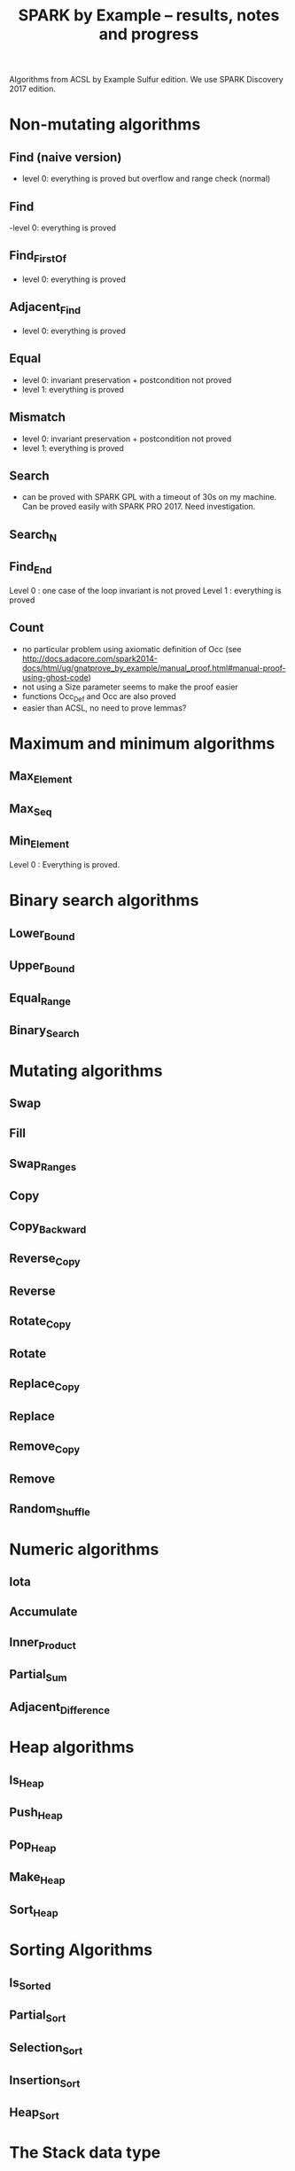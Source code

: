 #+TITLE: SPARK by Example -- results, notes and progress

Algorithms from ACSL by Example Sulfur edition. We use SPARK Discovery
2017 edition.

* Non-mutating algorithms
  :PROPERTIES:
  :COLUMNS:  %27ITEM(Function to prove) %15Status %6Level %16Assigned_To(Assigned to)
  :Status_ALL: "In progress" "Not started yet" "Finished" ""
  :Level_ALL: "0" "1" "2" "3" "4"
  :Assigned_to_ALL: "Christophe" "Léo" "Joffrey" "Jérôme"
  :END:

** Find (naive version)
   :PROPERTIES:
   :Status:      Finished
   :Level:       0
   :Assigned_To: Christophe
   :END:

   - level 0: everything is proved but overflow and range check
     (normal)

** Find
   :PROPERTIES:
   :Status:      Finished
   :Level:       0
   :Assigned_To: Christophe
   :END:

   -level 0: everything is proved

** Find_First_Of
   :PROPERTIES:
   :Status:      Finished
   :Level:       0
   :Assigned_To: Christophe
   :END:

   - level 0: everything is proved

** Adjacent_Find
   :PROPERTIES:
   :Status:      Finished
   :Level:       0
   :Assigned_To: Christophe
   :END:

   - level 0: everything is proved

** Equal
   :PROPERTIES:
   :Status:      Finished
   :Level:       1
   :Assigned_To: Christophe
   :END:

   - level 0: invariant preservation + postcondition not proved
   - level 1: everything is proved

** Mismatch
   :PROPERTIES:
   :Status:      Finished
   :Level:       1
   :Assigned_To: Christophe
   :END:

   - level 0: invariant preservation + postcondition not proved
   - level 1: everything is proved

** Search
   :PROPERTIES:
   :Status:      Finished
   :Level:       1
   :Assigned_To: Christophe
   :END:

   - can be proved with SPARK GPL with a timeout of 30s on my
     machine. Can be proved easily with SPARK PRO 2017. Need
     investigation.

** Search_N
   :PROPERTIES:
   :Status:      In progress
   :Level:
   :Assigned_To: Christophe
   :END:

** Find_End
   :PROPERTIES:
   :Status:      Finished
   :Level:       1
   :Assigned_To: Léo Creuse
   :END:
Level 0 : one case of the loop invariant is not proved
Level 1 : everything is proved
** Count
   :PROPERTIES:
   :Status:      Not started yet
   :Level:
   :Assigned_To:
   :END:

   - no particular problem using axiomatic definition of Occ (see
     http://docs.adacore.com/spark2014-docs/html/ug/gnatprove_by_example/manual_proof.html#manual-proof-using-ghost-code)
   - not using a Size parameter seems to make the proof easier
   - functions Occ_Def and Occ are also proved
   - easier than ACSL, no need to prove lemmas?

* Maximum and minimum algorithms
** Max_Element
   :PROPERTIES:
   :Status:      Not started yet
   :Level:
   :Assigned_To:
   :END:
** Max_Seq
   :PROPERTIES:
   :Status:      Not started yet
   :Level:
   :Assigned_To:
   :END:
** Min_Element

   :PROPERTIES:
   :Status:      Finished
   :Level:       0
   :Assigned_To: Léo
   :END:
   Level 0 : Everything is proved.
   
* Binary search algorithms
** Lower_Bound
   :PROPERTIES:
   :Status:      Not started yet
   :Level:
   :Assigned_To:
   :END:
** Upper_Bound
   :PROPERTIES:
   :Status:      Not started yet
   :Level:
   :Assigned_To:
   :END:
** Equal_Range
   :PROPERTIES:
   :Status:      Not started yet
   :Level:
   :Assigned_To:
   :END:
** Binary_Search
   :PROPERTIES:
   :Status:      Not started yet
   :Level:
   :Assigned_To:
   :END:

* Mutating algorithms
** Swap
   :PROPERTIES:
   :Status:      Not started yet
   :Level:
   :Assigned_To:
   :END:
** Fill
   :PROPERTIES:
   :Status:      Not started yet
   :Level:
   :Assigned_To:
   :END:
** Swap_Ranges
   :PROPERTIES:
   :Status:      Not started yet
   :Level:
   :Assigned_To:
   :END:
** Copy
   :PROPERTIES:
   :Status:      Not started yet
   :Level:
   :Assigned_To:
   :END:
** Copy_Backward
   :PROPERTIES:
   :Status:      Not started yet
   :Level:
   :Assigned_To:
   :END:
** Reverse_Copy
   :PROPERTIES:
   :Status:      Not started yet
   :Level:
   :Assigned_To:
   :END:
** Reverse
   :PROPERTIES:
   :Status:      Not started yet
   :Level:
   :Assigned_To:
   :END:
** Rotate_Copy
   :PROPERTIES:
   :Status:      Not started yet
   :Level:
   :Assigned_To:
   :END:
** Rotate
   :PROPERTIES:
   :Status:      Not started yet
   :Level:
   :Assigned_To:
   :END:
** Replace_Copy
   :PROPERTIES:
   :Status:      Not started yet
   :Level:
   :Assigned_To:
   :END:
** Replace
   :PROPERTIES:
   :Status:      Not started yet
   :Level:
   :Assigned_To:
   :END:
** Remove_Copy
   :PROPERTIES:
   :Status:      Not started yet
   :Level:
   :Assigned_To:
   :END:
** Remove
   :PROPERTIES:
   :Status:      Not started yet
   :Level:
   :Assigned_To:
   :END:
** Random_Shuffle
   :PROPERTIES:
   :Status:      Not started yet
   :Level:
   :Assigned_To:
   :END:
* Numeric algorithms
** Iota
   :PROPERTIES:
   :Status:      Not started yet
   :Level:
   :Assigned_To:
   :END:
** Accumulate
   :PROPERTIES:
   :Status:      Not started yet
   :Level:
   :Assigned_To:
   :END:
** Inner_Product
   :PROPERTIES:
   :Status:      Not started yet
   :Level:
   :Assigned_To:
   :END:
** Partial_Sum
   :PROPERTIES:
   :Status:      Not started yet
   :Level:
   :Assigned_To:
   :END:
** Adjacent_Difference
   :PROPERTIES:
   :Status:      Not started yet
   :Level:
   :Assigned_To:
   :END:
* Heap algorithms
** Is_Heap
   :PROPERTIES:
   :Status:      Not started yet
   :Level:
   :Assigned_To:
   :END:
** Push_Heap
   :PROPERTIES:
   :Status:      Not started yet
   :Level:
   :Assigned_To:
   :END:
** Pop_Heap
   :PROPERTIES:
   :Status:      Not started yet
   :Level:
   :Assigned_To:
   :END:
** Make_Heap
   :PROPERTIES:
   :Status:      Not started yet
   :Level:
   :Assigned_To:
   :END:
** Sort_Heap
   :PROPERTIES:
   :Status:      Not started yet
   :Level:
   :Assigned_To:
   :END:

* Sorting Algorithms
** Is_Sorted
   :PROPERTIES:
   :Status:      Not started yet
   :Level:
   :Assigned_To:
   :END:
** Partial_Sort
   :PROPERTIES:
   :Status:      Not started yet
   :Level:
   :Assigned_To:
   :END:
** Selection_Sort
   :PROPERTIES:
   :Status:      Not started yet
   :Level:
   :Assigned_To:
   :END:
** Insertion_Sort
   :PROPERTIES:
   :Status:      Not started yet
   :Level:
   :Assigned_To:
   :END:
** Heap_Sort
   :PROPERTIES:
   :Status:      Not started yet
   :Level:
   :Assigned_To:
   :END:

* The Stack data type
